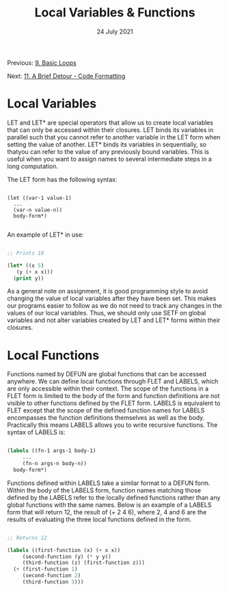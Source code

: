 #+DATE: 24 July 2021

#+TITLE: Local Variables & Functions

Previous: [[file:clbe-9.org][9. Basic Loops]]

Next: [[file:clbe-11.org][11. A Brief Detour - Code Formatting]]

# # # # # # # # # # # # # # # # # # # # # # # # # # # # # # # # # # # #

* Local Variables

LET and LET* are special operators that allow us to create local
variables that can only be accessed within their closures. LET binds
its variables in parallel such that you cannot refer to another
variable in the LET form when setting the value of another. LET* binds
its variables in sequentially, so thatyou can refer to the value of
any previously bound variables. This is useful when you want to assign
names to several intermediate steps in a long computation.

The LET form has the following syntax:

#+begin_src elisp

  (let ((var-1 value-1)
	...
	(var-n value-n))
    body-form*)

#+end_src

An example of LET* in use:

 #+begin_src lisp

   ;; Prints 10
   
   (let* ((x 5)
	  (y (+ x x)))
     (print y))

 #+end_src
 
As a general note on assignment, it is good programming style to avoid
changing the value of local variables after they have been set. This
makes our programs easier to follow as we do not need to track any
changes in the values of our local variables. Thus, we should only use
SETF on global variables and not alter variables created by LET and
LET* forms within their closures.

* Local Functions

Functions named by DEFUN are global functions that can be accessed
anywhere. We can define local functions through FLET and LABELS, which
are only accessible within their context. The scope of the functions
in a FLET form is limited to the body of the form and function
definitions are not visible to other functions defined by the FLET
form. LABELS is equivalent to FLET except that the scope of the
defined function names for LABELS encompasses the function definitions
themselves as well as the body. Practically this means LABELS allows
you to write recursive functions. The syntax of LABELS is:

#+begin_src lisp

  (labels ((fn-1 args-1 body-1)
	   ...
	   (fn-n args-n body-n))
    body-form*)

#+end_src

Functions defined within LABELS take a similar format to a DEFUN
form. Within the body of the LABELS form, function names matching
those defined by the LABELS refer to the locally defined functions
rather than any global functions with the same names. Below is an
example of a LABELS form that will return 12, the result of (+ 2 4 6),
where 2, 4 and 6 are the results of evaluating the three local
functions defined in the form.

#+begin_src lisp

  ;; Returns 12
  
  (labels ((first-function (x) (+ x x))
	   (second-function (y) (* y y))
	   (third-function (z) (first-function z)))
    (+ (first-function 1)
       (second-function 2)
       (third-function 3))) 

#+end_src
